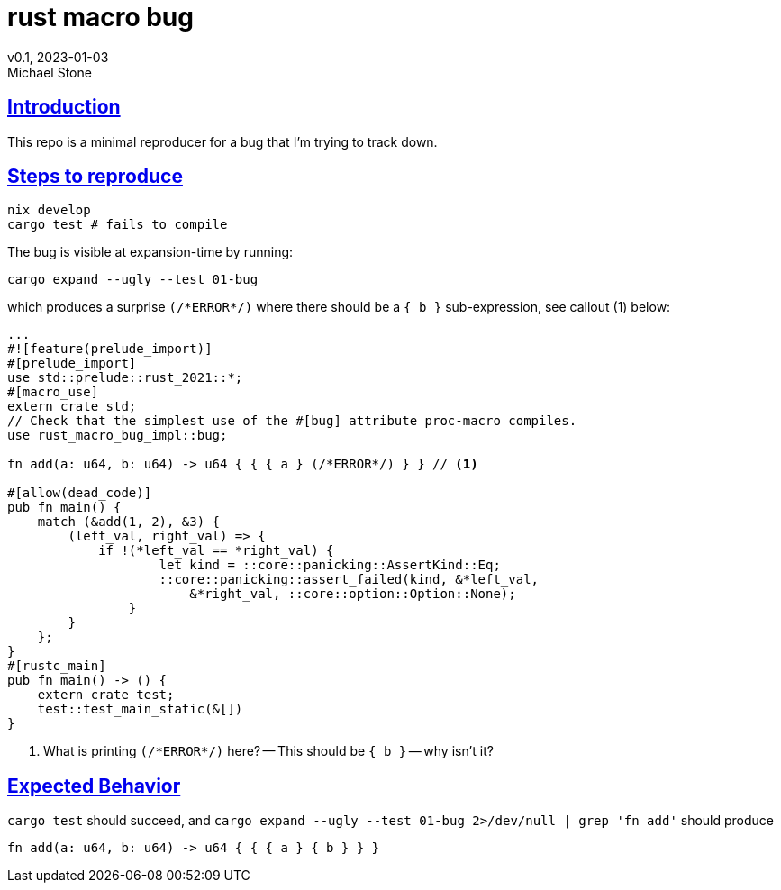 = rust macro bug
v0.1, 2023-01-03
Michael Stone
:homepage: https://github.com/mstone/rust-macro-bug
:sectlinks:
:icons: font

== Introduction

This repo is a minimal reproducer for a bug that I'm trying to track down.

== Steps to reproduce

[source,bash]
----
nix develop
cargo test # fails to compile
----

The bug is visible at expansion-time by running:

[source,bash]
----
cargo expand --ugly --test 01-bug
----

which produces a surprise `(/\*ERROR*/)` where there should be a `{ b }` sub-expression, see callout (1) below:

[source,rust]
----
...
#![feature(prelude_import)]
#[prelude_import]
use std::prelude::rust_2021::*;
#[macro_use]
extern crate std;
// Check that the simplest use of the #[bug] attribute proc-macro compiles.
use rust_macro_bug_impl::bug;

fn add(a: u64, b: u64) -> u64 { { { a } (/*ERROR*/) } } // <1>

#[allow(dead_code)]
pub fn main() {
    match (&add(1, 2), &3) {
        (left_val, right_val) => {
            if !(*left_val == *right_val) {
                    let kind = ::core::panicking::AssertKind::Eq;
                    ::core::panicking::assert_failed(kind, &*left_val,
                        &*right_val, ::core::option::Option::None);
                }
        }
    };
}
#[rustc_main]
pub fn main() -> () {
    extern crate test;
    test::test_main_static(&[])
}
----

<1> What is printing `(/\*ERROR*/)` here? -- This should be `{ b }` -- why isn't it?


== Expected Behavior

`cargo test` should succeed, and `cargo expand --ugly --test 01-bug 2>/dev/null | grep 'fn add'` should produce

----
fn add(a: u64, b: u64) -> u64 { { { a } { b } } }
----

